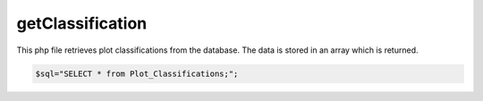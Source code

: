getClassification
=================

This php file retrieves plot classifications from the database.
The data is stored in an array which is returned.  

.. code-block:: php 

    $sql="SELECT * from Plot_Classifications;";

